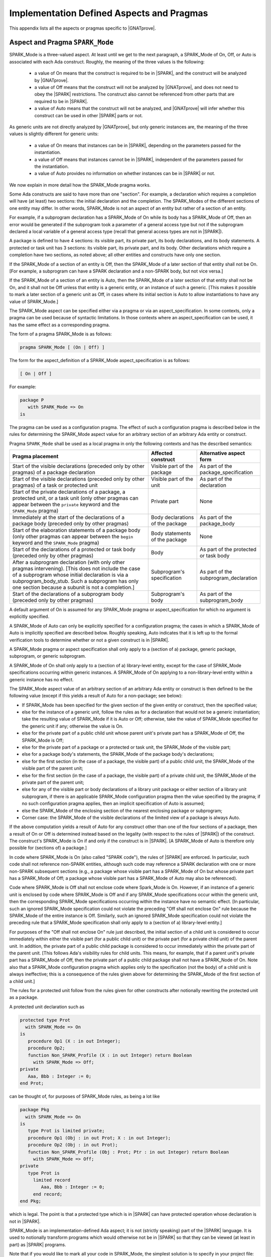 Implementation Defined Aspects and Pragmas
==========================================

This appendix lists all the aspects or pragmas specific to |GNATprove|.

.. index:: SPARK_Mode; rules

.. _Pragma_SPARK_Mode:

Aspect and Pragma ``SPARK_Mode``
--------------------------------

SPARK_Mode is a three-valued aspect. At least until we get to the
next paragraph, a SPARK_Mode of On, Off, or Auto is associated
with each Ada construct. Roughly, the meaning of the three values is the
following:

 * a value of On means that the construct is required to be in |SPARK|, and
   the construct will be analyzed by |GNATprove|.
 * a value of Off means that the construct will not be analyzed by
   |GNATprove|, and does not need to obey the |SPARK| restrictions. The
   construct also cannot be referenced from other parts that are required to
   be in |SPARK|.
 * a value of Auto means that the construct will not be analyzed, and
   |GNATprove| will infer whether this construct can be used in other |SPARK|
   parts or not.

As generic units are not directly analyzed by |GNATprove|, but only generic
instances are, the meaning of the three values is slightly different for
generic units:

 * a value of On means that instances can be in |SPARK|, depending on the
   parameters passed for the instantiation.
 * a value of Off means that instances cannot be in |SPARK|, independent of the
   parameters passed for the instantiation.
 * a value of Auto provides no information on whether instances can be in
   |SPARK| or not.

We now explain in more detail how the SPARK_Mode pragma works.

Some Ada constructs are said to have more than one "section".
For example, a declaration which requires a completion will have (at least)
two sections: the initial declaration and the completion. The SPARK_Modes
of the different sections of one entity may differ. In other words,
SPARK_Mode is not an aspect of an entity but rather of a section of an entity.

For example, if a subprogram declaration has a SPARK_Mode of On while
its body has a SPARK_Mode of Off, then an error would be generated if
the subprogram  took a parameter of a general access type but not if
the subprogram declared a local variable of a general
access type (recall that general access types are not in |SPARK|).

A package is defined to have 4 sections: its visible part, its private part,
its body declarations, and its body statements. A protected or task unit has
3 sections: its visible part, its private part, and its body.
Other declarations which require a completion have two sections, as noted
above; all other entities and constructs have only one section.

If the SPARK_Mode of a section of an entity is Off, then the SPARK_Mode
of a later section of that entity shall not be On. [For example, a subprogram
can have a SPARK declaration and a non-SPARK body, but not vice versa.]

If the SPARK_Mode of a section of an entity is Auto, then the SPARK_Mode
of a later section of that entity shall not be On, and it shall not be Off
unless that entity is a generic entity, or an instance of such a generic.
[This makes it possible to mark a later section of a generic unit as Off,
in cases where its initial section is Auto to allow instantiations to
have any value of SPARK_Mode.]

The SPARK_Mode aspect can be specified either via a pragma or via an
aspect_specification. In some contexts, only a pragma can be used
because of syntactic limitations. In those contexts where an
aspect_specification can be used, it has the same effect as a
corresponding pragma.

The form of a pragma SPARK_Mode is as follows:

.. code-block:: ada

   pragma SPARK_Mode [ (On | Off) ]

The form for the aspect_definition of a SPARK_Mode aspect_specification is
as follows:

.. code-block:: ada

   [ On | Off ]

For example:

.. code-block:: ada

   package P
      with SPARK_Mode => On
   is

The pragma can be used as a configuration pragma. The effect of
such a configuration pragma is described below in the rules for
determining the SPARK_Mode aspect value for an arbitrary section of an
arbitrary Ada entity or construct.

Pragma ``SPARK_Mode`` shall be used as a local pragma in only the following
contexts and has the described semantics:

.. csv-table::
   :header: "Pragma placement", "Affected construct", "Alternative aspect form"
   :widths: 3, 1, 1

   "Start of the visible declarations (preceded only by other pragmas) of a
   package declaration", "Visible part of the package", "As part of the
   package_specification"
   "Start of the visible declarations (preceded only by other pragmas) of a task
   or protected unit", "Visible part of the unit", "As part of the declaration"
   "Start of the private declarations of a package, a protected unit, or a task
   unit (only other pragmas can appear between the ``private`` keyword and the
   ``SPARK_Mode`` pragma)", "Private part", "None"
   "Immediately at the start of the declarations of a package body (preceded only
   by other pragmas)", "Body declarations of the package", "As part of the
   package_body"
   "Start of the elaboration statements of a package body (only other pragmas can
   appear between the ``begin`` keyword and the ``SPARK_Mode`` pragma)", "Body
   statements of the package", "None"
   "Start of the declarations of a protected or task body (preceded only by other
   pragmas)", "Body", "As part of the protected or task body"
   "After a subprogram declaration (with only other pragmas intervening). [This
   does not include the case of a subprogram whose initial declaration is via a
   subprogram_body_stub. Such a subprogram has only one section because a subunit
   is not a completion.]", "Subprogram's specification", "As part of the
   subprogram_declaration"
   "Start of the declarations of a subprogram body (preceded only by other
   pragmas)", "Subprogram's body", "As part of the subprogram_body"

A default argument of On is assumed for any SPARK_Mode pragma or
aspect_specification for which no argument is explicitly specified.

A SPARK_Mode of Auto can only be explicitly specified for a configuration
pragma; the cases in which a SPARK_Mode of Auto is implicitly specified are
described below. Roughly speaking, Auto indicates that it is left up to the
formal verification tools to determine whether or not a given construct is in
|SPARK|.

A SPARK_Mode pragma or aspect specification shall only apply to a
(section of a) package, generic package, subprogram, or
generic subprogram.

A SPARK_Mode of On shall only apply to a (section of a) library-level entity,
except for the case of SPARK_Mode specifications occurring within generic
instances. A SPARK_Mode of On applying to a non-library-level entity within a
generic instance has no effect.

The SPARK_Mode aspect value of an arbitrary section of an arbitrary
Ada entity or construct is then defined to be the following value
(except if this yields a result of Auto for a non-package; see below):

- If SPARK_Mode has been specified for the given section of the
  given entity or construct, then the specified value;

- else for the instance of a generic unit, follow the rules as for a
  declaration that would not be a generic instantiation; take the resulting
  value of SPARK_Mode if it is Auto or Off; otherwise, take the value of
  SPARK_Mode specified for the generic unit if any; otherwise the value is On.

- else for the private part of a public child unit whose parent unit's
  private part has a SPARK_Mode of Off, the SPARK_Mode is Off;

- else for the private part of a package or a protected or task unit,
  the SPARK_Mode of the visible part;

- else for a package body's statements, the SPARK_Mode of the
  package body's declarations;

- else for the first section (in the case of a package, the visible part)
  of a public child unit, the SPARK_Mode of the visible part of the
  parent unit;

- else for the first section (in the case of a package, the visible part)
  of a private child unit, the SPARK_Mode of the private part of the
  parent unit;

- else for any of the visible part or body declarations of a library
  unit package or either section of a library unit subprogram,
  if there is an applicable SPARK_Mode configuration pragma then the
  value specified by the pragma; if no such configuration pragma
  applies, then an implicit specification of Auto is assumed;

- else the SPARK_Mode of the enclosing section of the nearest enclosing
  package or subprogram;

- Corner case: the SPARK_Mode of the visible declarations of the
  limited view of a package is always Auto.

If the above computation yields a result of Auto for any construct
other than one of the four sections of a package, then a result of On
or Off is determined instead based on the legality (with respect to
the rules of |SPARK|) of the construct. The construct's SPARK_Mode is
On if and only if the construct is in |SPARK|. [A SPARK_Mode of Auto
is therefore only possible for (sections of) a package.]

In code where SPARK_Mode is On (also called "SPARK code"), the rules of
|SPARK| are enforced. In particular, such code shall not reference
non-SPARK entities, although such code may reference a SPARK declaration
with one or more non-SPARK subsequent sections (e.g., a package whose
visible part has a SPARK_Mode of On but whose private part has a SPARK_Mode
of Off; a package whose visible part has a SPARK_Mode of Auto may also be
referenced).

Code where SPARK_Mode is Off shall not enclose code where Spark_Mode is On.
However, if an instance of a generic unit is enclosed
by code where SPARK_Mode is Off and if any SPARK_Mode specifications occur
within the generic unit, then the corresponding SPARK_Mode specifications
occurring within the instance have no semantic effect. [In particular,
such an ignored SPARK_Mode specification could not violate the preceding
"Off shall not enclose On" rule because the SPARK_Mode of the
entire instance is Off. Similarly, such an ignored SPARK_Mode specification
could not violate the preceding rule that a SPARK_Mode specification
shall only apply to a (section of a) library-level entity.]

For purposes of the "Off shall not enclose On" rule just described, the
initial section of a child unit is considered to occur immediately
within either the visible part (for a public child unit) or the private
part (for a private child unit) of the parent unit. In addition, the private
part of a public child package is considered to occur immediately
within the private part of the parent unit. [This follows Ada's visibility
rules for child units. This means, for example, that if a parent unit's
private part has a SPARK_Mode of Off, then the private part of a
public child package shall not have a SPARK_Node of On. Note also that
a SPARK_Mode configuration pragma which applies only to the specification
(not the body) of a child unit is always ineffective; this is a consequence
of the rules given above for determining the SPARK_Mode of the first
section of a child unit.]

The rules for a protected
unit follow from the rules given for other constructs after notionally
rewriting the protected unit as a package.

A protected unit declaration such as

.. code-block:: ada

   protected type Prot
     with SPARK_Mode => On
   is
      procedure Op1 (X : in out Integer);
      procedure Op2;
      function Non_SPARK_Profile (X : in out Integer) return Boolean
        with SPARK_Mode => Off;
   private
      Aaa, Bbb : Integer := 0;
   end Prot;

can be thought of, for purposes of SPARK_Mode rules, as being
a lot like

.. code-block:: ada

   package Pkg
     with SPARK_Mode => On
   is
      type Prot is limited private;
      procedure Op1 (Obj : in out Prot; X : in out Integer);
      procedure Op2 (Obj : in out Prot);
      function Non_SPARK_Profile (Obj : Prot; Ptr : in out Integer) return Boolean
        with SPARK_Mode => Off;
   private
      type Prot is
        limited record
           Aaa, Bbb : Integer := 0;
        end record;
   end Pkg;

which is legal. The point is that a protected type which is
in |SPARK| can have protected operation whose declaration is not in |SPARK|.

SPARK_Mode is an implementation-defined Ada aspect; it is not (strictly
speaking) part of the |SPARK| language. It is used to notionally transform
programs which would otherwise not be in |SPARK| so that they can
be viewed (at least in part) as |SPARK| programs.

Note that if you would like to mark all your code in SPARK_Mode, the
simplest solution is to specify in your project file::

   package Builder is
      for Global_Configuration_Pragmas use "spark.adc";
   end Builder;

and provide a file `spark.adc` which contains::

   pragma SPARK_Mode;

.. index:: Annotate; Iterable; Iterable_For_Proof

.. _Aspect and Pragma Iterable:

Aspect and Pragma ``Iterable``
------------------------------

In |SPARK|, it is possible to allow quantification over any container type
using the ``Iterable`` aspect.
This aspect provides the primitives of a container type that will be used to
iterate over its content. For example, if we write:

.. code-block:: ada

   type Container is private with
     Iterable => (First       => First,
                  Next        => Next,
                  Has_Element => Has_Element);

where

.. code-block:: ada

   function First (S : Set) return Cursor;
   function Has_Element (S : Set; C : Cursor) return Boolean;
   function Next (S : Set; C : Cursor) return Cursor;

then quantification over containers can be done using the type ``Cursor``. For
example, we could state:

.. code-block:: ada

   (for all C in S => P (Element (S, C)))

to say that ``S`` only contains elements for which a property ``P`` holds. For
execution, this expression is translated as a loop using the provided ``First``,
``Has_Element``, and ``Next`` primitives. For proof, it is translated as a logic
quantification over every element of type ``Cursor``. To restrict the property
to cursors that are actually valid in the container, the provided function
``Has_Element`` is used. For example, the property stated above becomes:

.. code-block:: ada

   (for all C : Cursor => (if Has_Element (S, C) then P (Element (S, C))))

Like for the standard Ada iteration mechanism, it is possible to allow
quantification directly over the elements of the container by providing in
addition an ``Element`` primitive to the ``Iterable`` aspect. For example, if
we write:

.. code-block:: ada

   type Container is private with
     Iterable => (First       => First,
                  Next        => Next,
                  Has_Element => Has_Element
                  Element     => Element);

where

.. code-block:: ada

   function Element (S : Set; C : Cursor) return Element_Type;

then quantification over containers can be done directly on its elements. For
example, we could rewrite the above property into:

.. code-block:: ada

   (for all E of S => P (E))

For execution, quantification over elements of a container is translated as a
loop over its cursors. In the same way, for proof, quantification over elements
of a container is no more than syntactic sugar for quantification over its
cursors. For example, the above property is translated using quantification
over cursors :

.. code-block:: ada

   (for all C : Cursor => (if Has_Element (S, C) then P (Element (S, C))))

Depending on the application, this translation may be too low-level and
introduce an unnecessary burden on the automatic provers. As an example, let
us consider a package for functional sets:

.. code-block:: ada

  package Sets with SPARK_Mode is

    type Cursor is private;
    type Set (<>) is private with
      Iterable => (First       => First,
                   Next        => Next,
                   Has_Element => Has_Element,
                   Element     => Element);

    function Mem (S : Set; E : Element_Type) return Boolean with
      Post => Mem'Result = (for some F of S => F = E);

    function Intersection (S1, S2 : Set) return Set with
      Post => (for all E of Intersection'Result => Mem (S1, E) and Mem (S2, E))
        and (for all E of S1 =>
	         (if Mem (S2, E) then Mem (Intersection'Result, E)));

Sets contain elements of type ``Element_Type``. The most basic operation on sets
is membership test, here provided by the ``Mem`` subprogram. Every other
operation, such as intersection here, is then specified in terms of members.
Iteration primitives ``First``, ``Next``, ``Has_Element``, and ``Element``, that
take elements of a private type ``Cursor`` as an argument, are only provided for
the sake of quantification.

Following the scheme described previously, the postcondition of ``Intersection``
is translated for proof as:

.. code-block:: ada

  (for all C : Cursor =>
      (if Has_Element (Intersection'Result, C) then
             Mem (S1, Element (Intersection'Result, C))
         and Mem (S2, Element (Intersection'Result, C))))
  and
  (for all C1 : Cursor =>
      (if Has_Element (S1, C1) then
             (if Mem (S2, Element (S1, C1)) then
                   Mem (Intersection'Result, Element (S1, C1)))))

Using the postcondition of ``Mem``, this can be refined further into:

.. code-block:: ada

  (for all C : Cursor =>
      (if Has_Element (Intersection'Result, C) then
             (for some C1 : Cursor =>
                 Has_Element (S1, C1) and Element (Intersection'Result, C) = Element (S1, C1))
         and (for some C2 : Cursor =>
                 Has_Element (S2, C2) and Element (Intersection'Result, C) = Element (S2, C2))))
  and
  (for all C1 : Cursor =>
      (if Has_Element (S1, C1) then
             (if (for some C2 : Cursor =>
                 Has_Element (S2, C2) and Element (S1, C1) = Element (S2, C2)))
      then (for some C : Cursor => Has_Element (Intersection'Result, C)
               and Element (Intersection'Result, C) = Element (S1, C1))))
